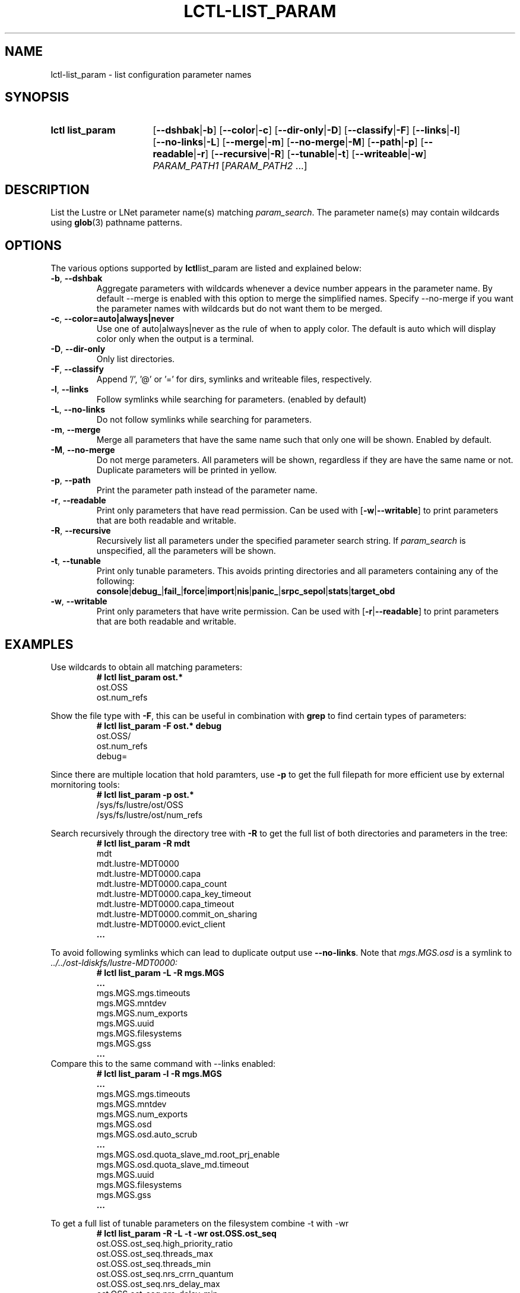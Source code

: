 .TH LCTL-LIST_PARAM 8 2024-08-13 Lustre "Lustre Configuration Utilities"
.SH NAME
lctl-list_param \- list configuration parameter names
.SH SYNOPSIS
.SY "lctl list_param"
.RB [ --dshbak | -b ]
.RB [ --color | -c ]
.RB [ --dir-only | -D ]
.RB [ --classify | -F ]
.RB [ --links | -l ]
.RB [ --no-links | -L ]
.RB [ --merge | -m ]
.RB [ --no-merge | -M ]
.RB [ --path | -p ]
.RB [ --readable | -r ]
.RB [ --recursive | -R ]
.RB [ --tunable | -t ]
.RB [ --writeable | -w ]
.IR PARAM_PATH1 " [" PARAM_PATH2 " ...]"
.YS
.SH DESCRIPTION
List the Lustre or LNet parameter name(s) matching
.IR param_search .
The parameter name(s) may contain wildcards using
.BR glob (3)
pathname patterns.
.SH OPTIONS
The various options supported by
.BR lctl list_param
are listed and explained below:
.TP
.BR -b ", " --dshbak
Aggregate parameters with wildcards whenever a device number appears in the
parameter name.
By default --merge is enabled with this option to merge the simplified names.
Specify --no-merge if you want the parameter names with wildcards but do not
want them to be merged.
.TP
.BR -c ", " --color=auto|always|never
Use one of auto|always|never as the rule of when to apply color. The default is
auto which will display color only when the output is a terminal.
.TP
.BR -D ", " --dir-only
Only list directories.
.TP
.BR -F ", " --classify
Append '/', '@' or '=' for dirs, symlinks and writeable files, respectively.
.TP
.BR -l ", " --links
Follow symlinks while searching for parameters. (enabled by default)
.TP
.BR -L ", " --no-links
Do not follow symlinks while searching for parameters.
.TP
.BR -m ", " --merge
Merge all parameters that have the same name such that only one will be shown.
Enabled by default.
.TP
.BR -M ", " --no-merge
Do not merge parameters. All parameters will be shown, regardless if they are
have the same name or not. Duplicate parameters will be printed in yellow.
.TP
.BR -p ", " --path
Print the parameter path instead of the parameter name.
.TP
.BR -r ", " --readable
Print only parameters that have read permission. Can be used with
.RB [ -w | --writable ]
to print parameters that are both readable and writable.
.TP
.BR -R ", " --recursive
Recursively list all parameters under the specified parameter search string. If
.I param_search
is unspecified, all the parameters will be shown.
.TP
.BR -t ", " --tunable
Print only tunable parameters. This avoids printing directories and all
parameters containing any of the following:
.br
.BR console | debug_ | fail_ | force | import | nis | panic_ | srpc_sepol | stats | target_obd
.TP
.BR -w ", " --writable
Print only parameters that have write permission. Can be used with
.RB [ -r | --readable ]
to print parameters that are both readable and writable.
.SH EXAMPLES
Use wildcards to obtain all matching parameters:
.RS
.EX
.B # lctl list_param ost.*
ost.OSS
ost.num_refs
.EE
.RE
.PP
Show the file type with
.BR -F ,
this can be useful in combination with
.B grep
to find certain types of parameters:
.RS
.EX
.B # lctl list_param -F ost.* debug
ost.OSS/
ost.num_refs
debug=
.EE
.RE
.PP
Since there are multiple location that hold paramters, use
.B -p
to get the full filepath for more efficient use by external mornitoring tools:
.RS
.EX
.B # lctl list_param -p ost.*
/sys/fs/lustre/ost/OSS
/sys/fs/lustre/ost/num_refs
.EE
.RE
.PP
Search recursively through the directory tree with
.B -R
to get the full list of both directories and parameters in the tree:
.RS
.EX
.B # lctl list_param -R mdt
mdt
mdt.lustre-MDT0000
mdt.lustre-MDT0000.capa
mdt.lustre-MDT0000.capa_count
mdt.lustre-MDT0000.capa_key_timeout
mdt.lustre-MDT0000.capa_timeout
mdt.lustre-MDT0000.commit_on_sharing
mdt.lustre-MDT0000.evict_client
.B ...
.EE
.RE
.PP
To avoid following symlinks which can lead to duplicate output use
.BR --no-links .
Note that
.I mgs.MGS.osd
is a symlink to
.I ../../ost-ldiskfs/lustre-MDT0000:
.RS
.EX
.B # lctl list_param -L -R mgs.MGS
.B ...
mgs.MGS.mgs.timeouts
mgs.MGS.mntdev
mgs.MGS.num_exports
mgs.MGS.uuid
mgs.MGS.filesystems
mgs.MGS.gss
.B ...
.EE
.RE
Compare this to the same command with --links enabled:
.RS
.EX
.B # lctl list_param -l -R mgs.MGS
.B ...
mgs.MGS.mgs.timeouts
mgs.MGS.mntdev
mgs.MGS.num_exports
mgs.MGS.osd
mgs.MGS.osd.auto_scrub
.B ...
mgs.MGS.osd.quota_slave_md.root_prj_enable
mgs.MGS.osd.quota_slave_md.timeout
mgs.MGS.uuid
mgs.MGS.filesystems
mgs.MGS.gss
.B ...
.EE
.RE
.PP
To get a full list of tunable parameters on the filesystem combine -t with -wr
.RS
.EX
.B # lctl list_param -R -L -t -wr ost.OSS.ost_seq
ost.OSS.ost_seq.high_priority_ratio
ost.OSS.ost_seq.threads_max
ost.OSS.ost_seq.threads_min
ost.OSS.ost_seq.nrs_crrn_quantum
ost.OSS.ost_seq.nrs_delay_max
ost.OSS.ost_seq.nrs_delay_min
ost.OSS.ost_seq.nrs_delay_pct
ost.OSS.ost_seq.nrs_policies
ost.OSS.ost_seq.nrs_tbf_rule
ost.OSS.ost_seq.req_buffer_history_max
ost.OSS.ost_seq.req_buffers_max
.EE
.RE
.PP
Using --merge will collapse copies of the same parameter if they have the exact
same name. Multiple copies are often caused by symlinks pointing to the same
directory that has already been searched
.RS
.EX
.B # lctl list_param -R --no-merge osp.lustre-OST0000-osc-MDT0000
osp.lustre-OST0000-osc-MDT0000
.I osp.lustre-OST0000-osc-MDT0000 <- symlink
osp.lustre-OST0000-osc-MDT0000.active
osp.lustre-OST0000-osc-MDT0000.active
osp.lustre-OST0000-osc-MDT0000.blocksize
osp.lustre-OST0000-osc-MDT0000.blocksize
.B ...
.P
.B # lctl list_param -R --merge osp.lustre-OST0000-osc-MDT0000
osp.lustre-OST0000-osc-MDT0000
osp.lustre-OST0000-osc-MDT0000.active
osp.lustre-OST0000-osc-MDT0000.blocksize
osp.lustre-OST0000-osc-MDT0000.create_count
.B ...
.EE
.RE
.PP
Using --dshbak will collapse multiple OSTs and MDTs so params are easier to read
.RS
.EX
.B # lctl list_param -R osp.*
osp.lustre-OST0000-osc-MDT0000.active
osp.lustre-OST0000-osc-MDT0000.blocksize
osp.lustre-OST0000-osc-MDT0000.create_count
osp.lustre-OST0000-osc-MDT0000.destroys_in_flight
.B ...
osp.lustre-OST0001-osc-MDT0000.active
osp.lustre-OST0001-osc-MDT0000.blocksize
osp.lustre-OST0001-osc-MDT0000.create_count
osp.lustre-OST0001-osc-MDT0000.destroys_in_flight
.B ...
.P
.B # lctl list_param -R --dshbak osp.*
osp.lustre-OST*-osc-MDT*.active
osp.lustre-OST*-osc-MDT*.blocksize
osp.lustre-OST*-osc-MDT*.create_count
osp.lustre-OST*-osc-MDT*.destroys_in_flight
.B ...
.EE
.RE
.SH AVAILABILITY
.B lctl list_param
is part of the
.BR lustre (7)
filesystem package since release 1.7.0
.\" Added in commit 1.6.1-3050-g04248c9069
.SH SEE ALSO
.BR lfs (1),
.BR lustre (7),
.BR lctl-find_param (8),
.BR lctl-get_param (8),
.BR lctl-set_param (8)
